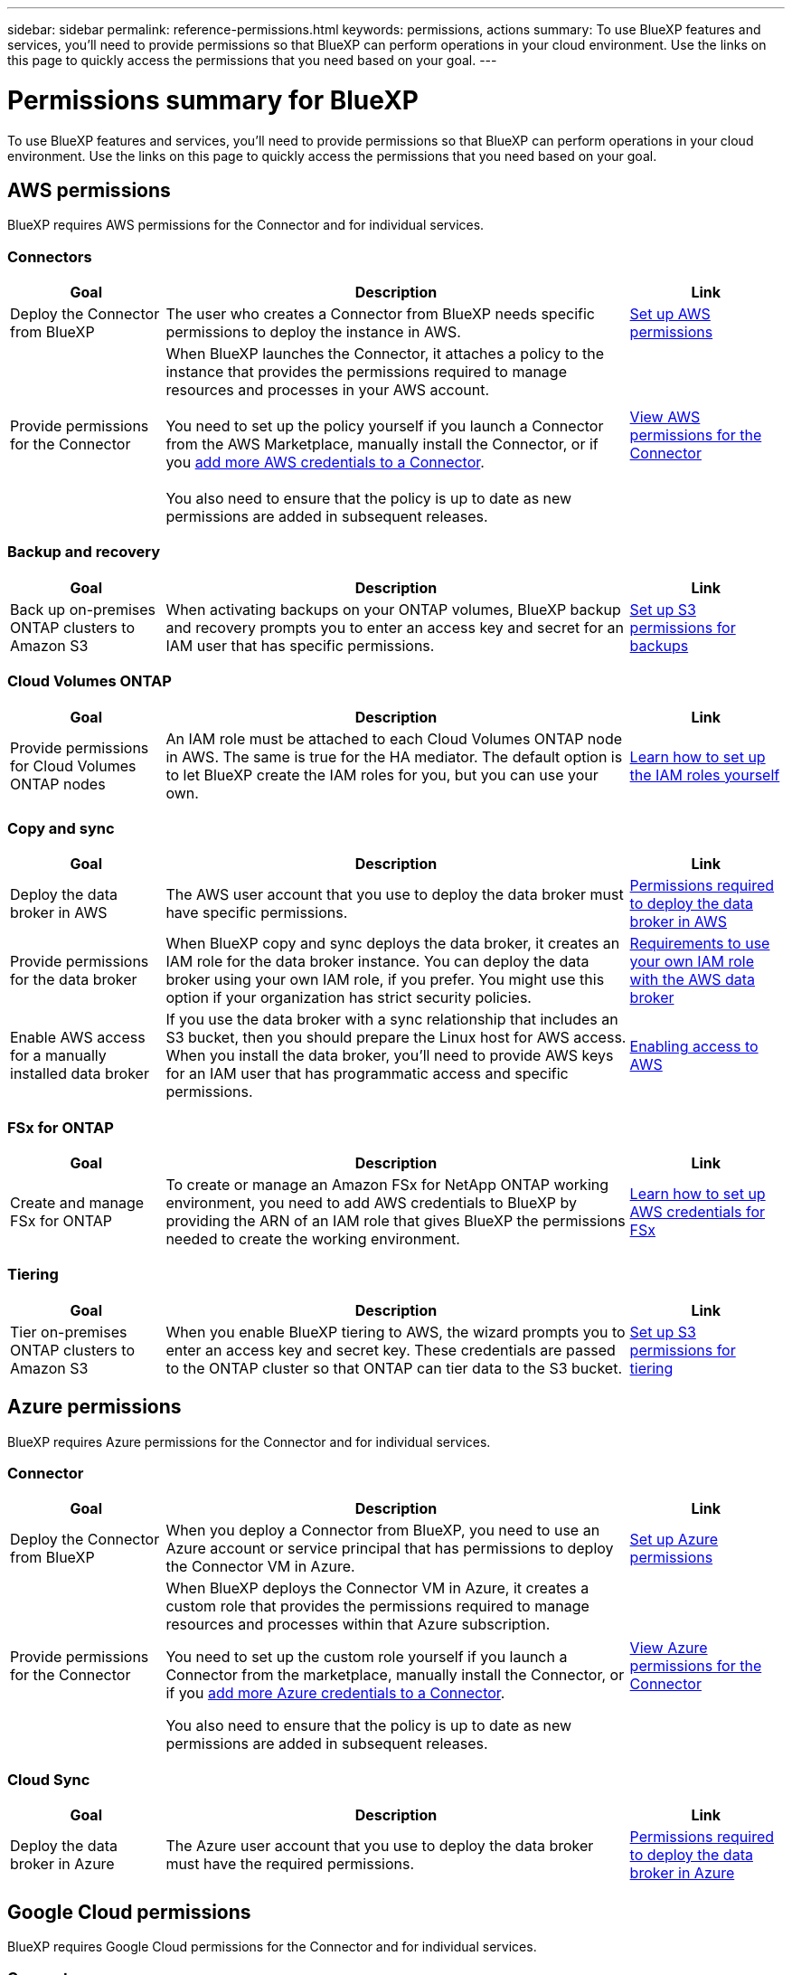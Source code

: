 ---
sidebar: sidebar
permalink: reference-permissions.html
keywords: permissions, actions
summary: To use BlueXP features and services, you'll need to provide permissions so that BlueXP can perform operations in your cloud environment. Use the links on this page to quickly access the permissions that you need based on your goal.
---

= Permissions summary for BlueXP
:hardbreaks:
:nofooter:
:icons: font
:linkattrs:
:imagesdir: ./media/

[.lead]
To use BlueXP features and services, you'll need to provide permissions so that BlueXP can perform operations in your cloud environment. Use the links on this page to quickly access the permissions that you need based on your goal.

== AWS permissions

BlueXP requires AWS permissions for the Connector and for individual services.

=== Connectors

[cols=3*,options="header",cols="20,60,20"]
|===
| Goal
| Description
| Link

| Deploy the Connector from BlueXP
| The user who creates a Connector from BlueXP needs specific permissions to deploy the instance in AWS.
| link:task-set-up-permissions-aws.html[Set up AWS permissions]

| Provide permissions for the Connector
| When BlueXP launches the Connector, it attaches a policy to the instance that provides the permissions required to manage resources and processes in your AWS account.

You need to set up the policy yourself if you launch a Connector from the AWS Marketplace, manually install the Connector, or if you link:task-adding-aws-accounts.html#add-additional-credentials-to-a-connector[add more AWS credentials to a Connector].

You also need to ensure that the policy is up to date as new permissions are added in subsequent releases.
| link:reference-permissions-aws.html[View AWS permissions for the Connector]

|===

=== Backup and recovery

[cols=3*,options="header",cols="20,60,20"]
|===
| Goal
| Description
| Link

| Back up on-premises ONTAP clusters to Amazon S3
| When activating backups on your ONTAP volumes, BlueXP backup and recovery prompts you to enter an access key and secret for an IAM user that has specific permissions.
| https://docs.netapp.com/us-en/bluexp-backup-recovery/task-backup-onprem-to-aws.html#set-up-s3-permissions[Set up S3 permissions for backups^]

|===

=== Cloud Volumes ONTAP

[cols=3*,options="header",cols="20,60,20"]
|===
| Goal
| Description
| Link

| Provide permissions for Cloud Volumes ONTAP nodes
| An IAM role must be attached to each Cloud Volumes ONTAP node in AWS. The same is true for the HA mediator. The default option is to let BlueXP create the IAM roles for you, but you can use your own.
| https://docs.netapp.com/us-en/bluexp-cloud-volumes-ontap/task-set-up-iam-roles.html[Learn how to set up the IAM roles yourself^]

|===
	
=== Copy and sync

[cols=3*,options="header",cols="20,60,20"]
|===
| Goal
| Description
| Link

| Deploy the data broker in AWS
| The AWS user account that you use to deploy the data broker must have specific permissions.
| https://docs.netapp.com/us-en/bluexp-copy-sync/task-installing-aws.html#permissions-required-to-deploy-the-data-broker-in-aws[Permissions required to deploy the data broker in AWS^]

| Provide permissions for the data broker
| When BlueXP copy and sync deploys the data broker, it creates an IAM role for the data broker instance. You can deploy the data broker using your own IAM role, if you prefer. You might use this option if your organization has strict security policies.
| https://docs.netapp.com/us-en/bluexp-copy-sync/task-installing-aws.html#requirements-to-use-your-own-iam-role-with-the-aws-data-broker[Requirements to use your own IAM role with the AWS data broker^]

| Enable AWS access for a manually installed data broker
| If you use the data broker with a sync relationship that includes an S3 bucket, then you should prepare the Linux host for AWS access. When you install the data broker, you'll need to provide AWS keys for an IAM user that has programmatic access and specific permissions.
| https://docs.netapp.com/us-en/bluexp-copy-sync/task-installing-linux.html#enabling-access-to-aws[Enabling access to AWS^]

|===

=== FSx for ONTAP

[cols=3*,options="header",cols="20,60,20"]
|===
| Goal
| Description
| Link

| Create and manage FSx for ONTAP
| To create or manage an Amazon FSx for NetApp ONTAP working environment, you need to add AWS credentials to BlueXP by providing the ARN of an IAM role that gives BlueXP the permissions needed to create the working environment.
| https://docs.netapp.com/us-en/bluexp-fsx-ontap/requirements/task-setting-up-permissions-fsx.html[Learn how to set up AWS credentials for FSx^]

|===
	
=== Tiering

[cols=3*,options="header",cols="20,60,20"]
|===
| Goal
| Description
| Link

| Tier on-premises ONTAP clusters to Amazon S3
| When you enable BlueXP tiering to AWS, the wizard prompts you to enter an access key and secret key. These credentials are passed to the ONTAP cluster so that ONTAP can tier data to the S3 bucket.
| https://docs.netapp.com/us-en/bluexp-tiering/task-tiering-onprem-aws.html#set-up-s3-permissions[Set up S3 permissions for tiering^]

|===

== Azure permissions

BlueXP requires Azure permissions for the Connector and for individual services.

=== Connector

[cols=3*,options="header",cols="20,60,20"]
|===
| Goal
| Description
| Link

| Deploy the Connector from BlueXP
| When you deploy a Connector from BlueXP, you need to use an Azure account or service principal that has permissions to deploy the Connector VM in Azure.
| link:task-set-up-permissions-azure.html[Set up Azure permissions]

| Provide permissions for the Connector
a| When BlueXP deploys the Connector VM in Azure, it creates a custom role that provides the permissions required to manage resources and processes within that Azure subscription.

You need to set up the custom role yourself if you launch a Connector from the marketplace, manually install the Connector, or if you link:task-adding-azure-accounts.html#add-additional-azure-credentials-to-bluexp[add more Azure credentials to a Connector].

You also need to ensure that the policy is up to date as new permissions are added in subsequent releases.
a| link:reference-permissions-azure.html[View Azure permissions for the Connector]

|===
	
=== Cloud Sync

[cols=3*,options="header",cols="20,60,20"]
|===
| Goal
| Description
| Link

| Deploy the data broker in Azure
| The Azure user account that you use to deploy the data broker must have the required permissions.
| https://docs.netapp.com/us-en/bluexp-copy-sync/task-installing-azure.html#permissions-required-to-deploy-the-data-broker-in-azure[Permissions required to deploy the data broker in Azure^]

|===
	
== Google Cloud permissions

BlueXP requires Google Cloud permissions for the Connector and for individual services.

=== Connector

[cols=3*,options="header",cols="20,60,20"]
|===
| Goal
| Description
| Link

| Deploy the Connector from BlueXP 
| The Google Cloud user who deploys a Connector from BlueXP needs specific permissions to deploy the Connector in Google Cloud.
| link:task-set-up-permissions-google.html#set-up-permissions-to-create-the-connector-from-bluexp-or-gcloud[Set up permissions to deploy the Connector]

| Provide permissions for the Connector 
| The service account for the Connector VM instance must have specific permissions for day-to-day operations. You need to associate the service account with the Connector when you deploy it from BlueXP.

You also need to ensure that the policy is up to date as new permissions are added in subsequent releases.
| link:reference-permissions-gcp.html[Google Cloud permissions for the Connector]

|===
	
=== Backup and recovery

[cols=3*,options="header",cols="20,60,20"]
|===
| Goal
| Description
| Link

| Back up Cloud Volumes ONTAP to Google Cloud
a| When using BlueXP backup and recovery to back up Cloud Volumes ONTAP, you need to add permissions to the Connector in the following scenarios:

* You want to use "Search & Restore" functionality
* You want to use customer-managed encryption keys (CMEK)
a| 
* https://docs.netapp.com/us-en/bluexp-backup-recovery/task-backup-to-gcp.html#verify-or-add-permissions-to-the-connector[Permissions for Search & Restore functionality^]

* https://docs.netapp.com/us-en/bluexp-backup-recovery/task-backup-to-gcp.html#required-information-for-using-customer-managed-encryption-keys-cmek[Permissions for CMEKs^]

| Back up on-premises ONTAP clusters to Google Cloud
| When using BlueXP backup and recovery to back up on-prem ONTAP clusters, you need to add permissions to the Connector in order to use the "Search & Restore" functionality. 
| https://docs.netapp.com/us-en/bluexp-backup-recovery/task-backup-onprem-to-gcp.html#verify-or-add-permissions-to-the-connector[Permissions for Search & Restore functionality^]

|===
	
=== Cloud Sync

[cols=3*,options="header",cols="20,60,20"]
|===
| Goal
| Description
| Link

| Deploy the data broker in Google Cloud
| Ensure that the Google Cloud user who deploys the data broker has the required permissions.
| https://docs.netapp.com/us-en/bluexp-copy-sync/task-installing-gcp.html#permissions-required-to-deploy-the-data-broker-in-google-cloud[Permissions required to deploy the data broker in Google Cloud^]

| Enable Google Cloud access for a manually installed data broker
| If you plan to use the data broker with a sync relationship that includes a Google Cloud Storage bucket, then you should prepare the Linux host for Google Cloud access. When you install the data broker, you'll need to provide a key for a service account that has specific permissions.
| https://docs.netapp.com/us-en/bluexp-copy-sync/task-installing-linux.html#enabling-access-to-google-cloud[Enabling access to Google Cloud^]

|===

=== Cloud Volumes Service for Google Cloud
	
[cols=3*,options="header",cols="20,60,20"]
|===
| Goal
| Description
| Link

| Discover Cloud Volumes Service for Google Cloud
| BlueXP needs access to the Cloud Volumes Service API and the right permissions through a Google Cloud service account.
| https://docs.netapp.com/us-en/bluexp-cloud-volumes-service-gcp/task-set-up-google-cloud.html[Set up a service account^]

|===

== StorageGRID permissions

BlueXP requires StorageGRID permissions for two services.

=== Backup and recovery

[cols=3*,options="header",cols="20,60,20"]
|===
| Goal
| Description
| Link

| Back up on-premises ONTAP clusters to StorageGRID
| When you prepare StorageGRID as a backup target for ONTAP clusters, BlueXP backup and recovery prompts you to enter an access key and secret for an IAM user that has specific permissions.
| https://docs.netapp.com/us-en/bluexp-backup-recovery/task-backup-onprem-private-cloud.html#prepare-storagegrid-as-your-backup-target[Prepare StorageGRID as your backup target^]

|===
	
=== Tiering

[cols=3*,options="header",cols="20,60,20"]
|===
| Goal
| Description
| Link

| Tier on-premises ONTAP clusters to StorageGRID
| When you set up BlueXP tiering to StorageGRID, you need to provide BlueXP tiering with an S3 access key and secret key. BlueXP tiering uses the keys to access your buckets.
| https://docs.netapp.com/us-en/bluexp-backup-recovery/task-backup-onprem-private-cloud.html#prepare-storagegrid-as-your-backup-target[Prepare tiering to StorageGRID^]

|===
